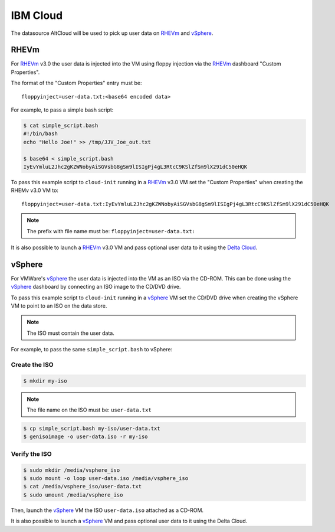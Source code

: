 .. _datasource_ibmcloud:

IBM Cloud
*********

The datasource AltCloud will be used to pick up user data on `RHEVm`_ and
`vSphere`_.

RHEVm
=====

For `RHEVm`_ v3.0 the user data is injected into the VM using floppy
injection via the `RHEVm`_ dashboard "Custom Properties".

The format of the "Custom Properties" entry must be: ::

    floppyinject=user-data.txt:<base64 encoded data>

For example, to pass a simple bash script:

.. code-block:: sh

    $ cat simple_script.bash
    #!/bin/bash
    echo "Hello Joe!" >> /tmp/JJV_Joe_out.txt

    $ base64 < simple_script.bash
    IyEvYmluL2Jhc2gKZWNobyAiSGVsbG8gSm9lISIgPj4gL3RtcC9KSlZfSm9lX291dC50eHQK

To pass this example script to ``cloud-init`` running in a  `RHEVm`_ v3.0 VM
set the "Custom Properties" when creating the RHEMv v3.0 VM to: ::

    floppyinject=user-data.txt:IyEvYmluL2Jhc2gKZWNobyAiSGVsbG8gSm9lISIgPj4gL3RtcC9KSlZfSm9lX291dC50eHQK

.. note::
   The prefix with file name must be: ``floppyinject=user-data.txt:``

It is also possible to launch a `RHEVm`_ v3.0 VM and pass optional user
data to it using the `Delta Cloud`_.

vSphere
=======

For VMWare's `vSphere`_ the user data is injected into the VM as an ISO
via the CD-ROM. This can be done using the `vSphere`_ dashboard
by connecting an ISO image to the CD/DVD drive.

To pass this example script to ``cloud-init`` running in a `vSphere`_ VM
set the CD/DVD drive when creating the vSphere VM to point to an
ISO on the data store.

.. note::
   The ISO must contain the user data.

For example, to pass the same ``simple_script.bash`` to vSphere:

Create the ISO
--------------

.. code-block:: sh

    $ mkdir my-iso

.. note::
   The file name on the ISO must be: ``user-data.txt``

.. code-block:: sh

    $ cp simple_script.bash my-iso/user-data.txt
    $ genisoimage -o user-data.iso -r my-iso

Verify the ISO
--------------

.. code-block:: sh

    $ sudo mkdir /media/vsphere_iso
    $ sudo mount -o loop user-data.iso /media/vsphere_iso
    $ cat /media/vsphere_iso/user-data.txt
    $ sudo umount /media/vsphere_iso

Then, launch the `vSphere`_ VM the ISO ``user-data.iso`` attached as a CD-ROM.

It is also possible to launch a `vSphere`_ VM and pass optional user
data to it using the Delta Cloud.

.. _RHEVm: https://www.redhat.com/virtualization/rhev/desktop/rhevm/
.. _vSphere: https://www.vmware.com/products/datacenter-virtualization/vsphere/overview.html
.. _Delta Cloud: http://deltacloud.apache.org
